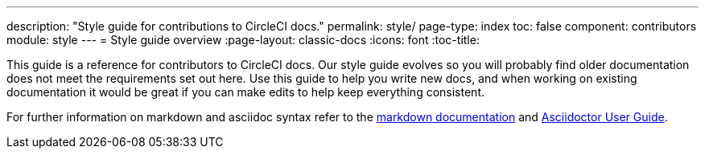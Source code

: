 ---
description: "Style guide for contributions to CircleCI docs."
permalink: style/
page-type: index
toc: false
component: contributors
module: style
---
= Style guide overview
:page-layout: classic-docs
:icons: font
:toc-title:

This guide is a reference for contributors to CircleCI docs. Our style guide evolves so you will probably find older documentation does not meet the requirements set out here. Use this guide to help you write new docs, and when working on existing documentation it would be great if you can make edits to help keep everything consistent.

For further information on markdown and asciidoc syntax refer to the https://github.github.com/gfm/[markdown documentation] and https://asciidoctor.org/docs/user-manual/[Asciidoctor User Guide].
